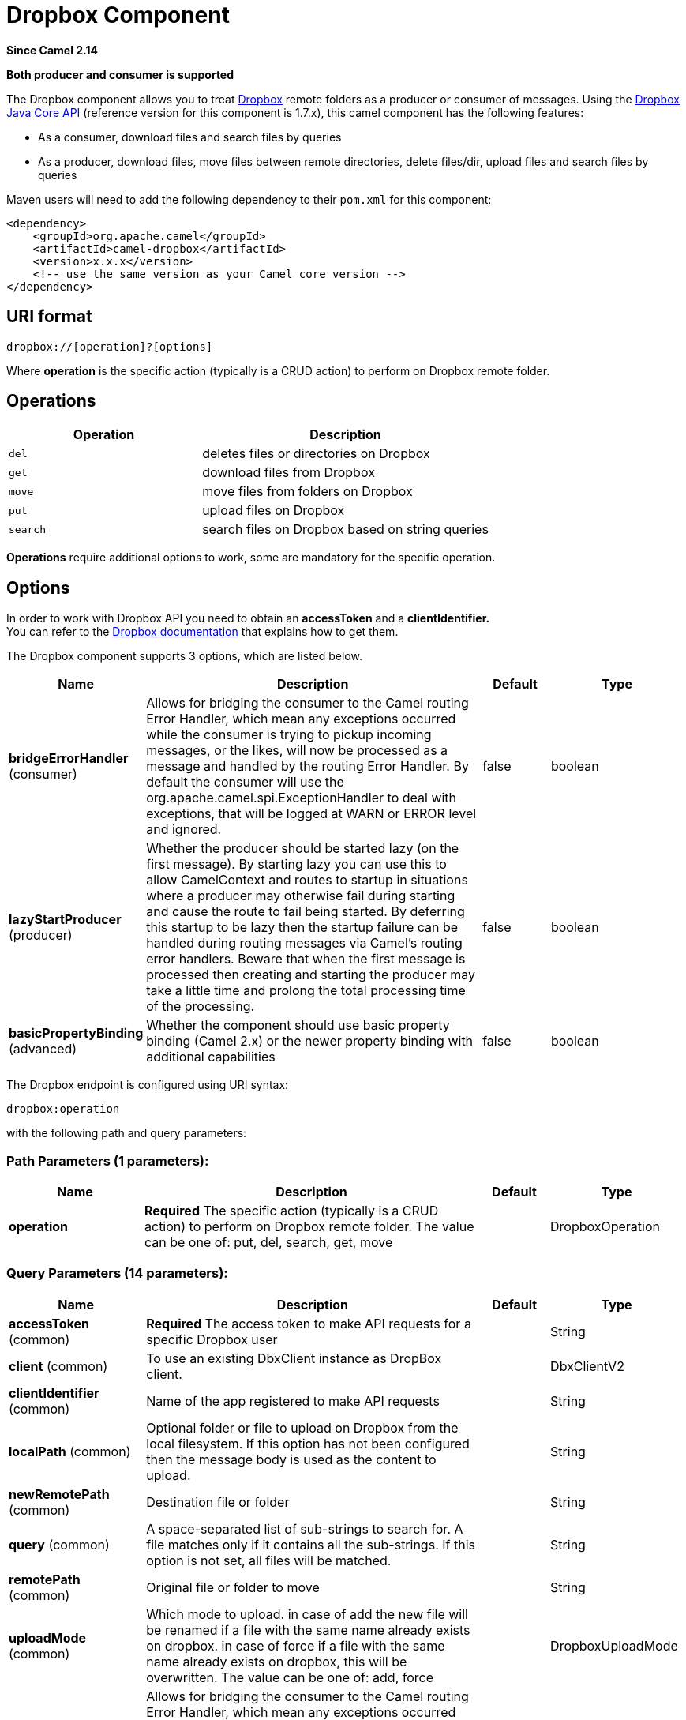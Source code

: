 [[dropbox-component]]
= Dropbox Component

*Since Camel 2.14*

// HEADER START
*Both producer and consumer is supported*
// HEADER END

The Dropbox component allows you to treat
https://www.dropbox.com[Dropbox] remote folders as a producer or
consumer of messages. Using the
http://dropbox.github.io/dropbox-sdk-java/api-docs/v1.7.x/[Dropbox Java
Core API] (reference version for this component is 1.7.x), this camel
component has the following features:

* As a consumer, download files and search files by queries
* As a producer, download files, move files between remote directories,
delete files/dir, upload files and search files by queries

Maven users will need to add the following dependency to their `pom.xml`
for this component:

[source,xml]
----
<dependency>
    <groupId>org.apache.camel</groupId>
    <artifactId>camel-dropbox</artifactId>
    <version>x.x.x</version>
    <!-- use the same version as your Camel core version -->
</dependency>
----

== URI format

[source]
----
dropbox://[operation]?[options]
----

Where *operation* is the specific action (typically is a CRUD action) to
perform on Dropbox remote folder.

== Operations

[width="100%",cols="40%,60%",options="header",]
|===
|Operation |Description

|`del` |deletes files or directories on Dropbox

|`get` |download files from Dropbox

|`move` |move files from folders on Dropbox

|`put` |upload files on Dropbox

|`search` |search files on Dropbox based on string queries
|===

*Operations* require additional options to work, some are mandatory for
the specific operation.

== Options

In order to work with Dropbox API you need to obtain an *accessToken*
and a *clientIdentifier.* +
You can refer to the
https://www.dropbox.com/developers/core/start/java[Dropbox
documentation] that explains how to get them.  

// component options: START
The Dropbox component supports 3 options, which are listed below.



[width="100%",cols="2,5,^1,2",options="header"]
|===
| Name | Description | Default | Type
| *bridgeErrorHandler* (consumer) | Allows for bridging the consumer to the Camel routing Error Handler, which mean any exceptions occurred while the consumer is trying to pickup incoming messages, or the likes, will now be processed as a message and handled by the routing Error Handler. By default the consumer will use the org.apache.camel.spi.ExceptionHandler to deal with exceptions, that will be logged at WARN or ERROR level and ignored. | false | boolean
| *lazyStartProducer* (producer) | Whether the producer should be started lazy (on the first message). By starting lazy you can use this to allow CamelContext and routes to startup in situations where a producer may otherwise fail during starting and cause the route to fail being started. By deferring this startup to be lazy then the startup failure can be handled during routing messages via Camel's routing error handlers. Beware that when the first message is processed then creating and starting the producer may take a little time and prolong the total processing time of the processing. | false | boolean
| *basicPropertyBinding* (advanced) | Whether the component should use basic property binding (Camel 2.x) or the newer property binding with additional capabilities | false | boolean
|===
// component options: END

// endpoint options: START
The Dropbox endpoint is configured using URI syntax:

----
dropbox:operation
----

with the following path and query parameters:

=== Path Parameters (1 parameters):


[width="100%",cols="2,5,^1,2",options="header"]
|===
| Name | Description | Default | Type
| *operation* | *Required* The specific action (typically is a CRUD action) to perform on Dropbox remote folder. The value can be one of: put, del, search, get, move |  | DropboxOperation
|===


=== Query Parameters (14 parameters):


[width="100%",cols="2,5,^1,2",options="header"]
|===
| Name | Description | Default | Type
| *accessToken* (common) | *Required* The access token to make API requests for a specific Dropbox user |  | String
| *client* (common) | To use an existing DbxClient instance as DropBox client. |  | DbxClientV2
| *clientIdentifier* (common) | Name of the app registered to make API requests |  | String
| *localPath* (common) | Optional folder or file to upload on Dropbox from the local filesystem. If this option has not been configured then the message body is used as the content to upload. |  | String
| *newRemotePath* (common) | Destination file or folder |  | String
| *query* (common) | A space-separated list of sub-strings to search for. A file matches only if it contains all the sub-strings. If this option is not set, all files will be matched. |  | String
| *remotePath* (common) | Original file or folder to move |  | String
| *uploadMode* (common) | Which mode to upload. in case of add the new file will be renamed if a file with the same name already exists on dropbox. in case of force if a file with the same name already exists on dropbox, this will be overwritten. The value can be one of: add, force |  | DropboxUploadMode
| *bridgeErrorHandler* (consumer) | Allows for bridging the consumer to the Camel routing Error Handler, which mean any exceptions occurred while the consumer is trying to pickup incoming messages, or the likes, will now be processed as a message and handled by the routing Error Handler. By default the consumer will use the org.apache.camel.spi.ExceptionHandler to deal with exceptions, that will be logged at WARN or ERROR level and ignored. | false | boolean
| *exceptionHandler* (consumer) | To let the consumer use a custom ExceptionHandler. Notice if the option bridgeErrorHandler is enabled then this option is not in use. By default the consumer will deal with exceptions, that will be logged at WARN or ERROR level and ignored. |  | ExceptionHandler
| *exchangePattern* (consumer) | Sets the exchange pattern when the consumer creates an exchange. The value can be one of: InOnly, InOut, InOptionalOut |  | ExchangePattern
| *lazyStartProducer* (producer) | Whether the producer should be started lazy (on the first message). By starting lazy you can use this to allow CamelContext and routes to startup in situations where a producer may otherwise fail during starting and cause the route to fail being started. By deferring this startup to be lazy then the startup failure can be handled during routing messages via Camel's routing error handlers. Beware that when the first message is processed then creating and starting the producer may take a little time and prolong the total processing time of the processing. | false | boolean
| *basicPropertyBinding* (advanced) | Whether the endpoint should use basic property binding (Camel 2.x) or the newer property binding with additional capabilities | false | boolean
| *synchronous* (advanced) | Sets whether synchronous processing should be strictly used, or Camel is allowed to use asynchronous processing (if supported). | false | boolean
|===
// endpoint options: END


== Del operation

Delete files on Dropbox.

Works only as Camel producer.

Below are listed the options for this operation:

[width="100%",cols="20%,20%,60%",options="header",]
|===
|Property |Mandatory |Description

|`remotePath` |`true` |Folder or file to delete on Dropbox
|===

=== Samples

[source,java]
----
from("direct:start")
  .to("dropbox://del?accessToken=XXX&clientIdentifier=XXX&remotePath=/root/folder1")
  .to("mock:result");

from("direct:start")
  .to("dropbox://del?accessToken=XXX&clientIdentifier=XXX&remotePath=/root/folder1/file1.tar.gz")
  .to("mock:result");
----

=== Result Message Headers

The following headers are set on message result:

[width="100%",cols="50%,50%",options="header",]
|===
|Property |Value

|`DELETED_PATH` |name of the path deleted on dropbox
|===

=== Result Message Body

The following objects are set on message body result:

[width="100%",cols="50%,50%",options="header",]
|===
|Object type |Description

|`String` |name of the path deleted on dropbox
|===

== Get (download) operation

Download files from Dropbox.

Works as Camel producer or Camel consumer.

Below are listed the options for this operation:

[width="100%",cols="20%,20%,60%",options="header",]
|===
|Property |Mandatory |Description

|`remotePath` |`true` |Folder or file to download from Dropbox
|===

=== Samples

[source,java]
----
from("direct:start")
  .to("dropbox://get?accessToken=XXX&clientIdentifier=XXX&remotePath=/root/folder1/file1.tar.gz")
  .to("file:///home/kermit/?fileName=file1.tar.gz");

from("direct:start")
  .to("dropbox://get?accessToken=XXX&clientIdentifier=XXX&remotePath=/root/folder1")
  .to("mock:result");

from("dropbox://get?accessToken=XXX&clientIdentifier=XXX&remotePath=/root/folder1")
  .to("file:///home/kermit/");
----

=== Result Message Headers

The following headers are set on message result:

[width="100%",cols="50%,50%",options="header",]
|===
|Property |Value

|`DOWNLOADED_FILE` |in case of single file download, path of the remote file downloaded

|`DOWNLOADED_FILES` |in case of multiple files download, path of the remote files downloaded
|===

=== Result Message Body

The following objects are set on message body result:

[width="100%",cols="50%,50%",options="header",]
|===
|Object type |Description

|`ByteArrayOutputStream` |in case of single file download, stream representing the file downloaded

|`Map<String, ByteArrayOutputStream>` |in case of multiple files download, a map with as key the path of the
remote file downloaded and as value the stream representing the file
downloaded
|===

== Move operation

Move files on Dropbox between one folder to another.

Works only as Camel producer.

Below are listed the options for this operation:

[width="100%",cols="20%,20%,60%",options="header",]
|===
|Property |Mandatory |Description

|`remotePath` |`true` |Original file or folder to move

|`newRemotePath` |`true` |Destination file or folder
|===

=== Samples

[source,java]
----
from("direct:start")
  .to("dropbox://move?accessToken=XXX&clientIdentifier=XXX&remotePath=/root/folder1&newRemotePath=/root/folder2")
  .to("mock:result");
----

=== Result Message Headers

The following headers are set on message result:

[width="100%",cols="50%,50%",options="header",]
|===
|Property |Value

|`MOVED_PATH` |name of the path moved on dropbox
|===

=== Result Message Body

The following objects are set on message body result:

[width="100%",cols="50%,50%",options="header",]
|===
|Object type |Description

|`String` |name of the path moved on dropbox
|===

== Put (upload) operation

Upload files on Dropbox.

Works as Camel producer.

Below are listed the options for this operation:

[width="100%",cols="20%,20%,60%",options="header",]
|===
|Property |Mandatory |Description

|`uploadMode` |`true` |add or force this option specifies how a file should be saved on
dropbox: in case of "add" the new file will be renamed if a file with the same
name already exists on dropbox. In case of "force" if a file with the same name already exists on
dropbox, this will be overwritten.

|`localPath` |`false` |Folder or file to upload on Dropbox from the local filesystem.
If this option has been configured then it takes precedence over uploading as a single
file with content from the Camel message body (message body is converted into a byte array).

|`remotePath` |`false` |Folder destination on Dropbox. If the property is not set, the component
will upload the file on a remote path equal to the local path. With Windows or without an absolute 
localPath you may run into an exception like the following:

Caused by: java.lang.IllegalArgumentException: 'path': bad path: must start with "/": "C:/My/File" +
OR +
Caused by: java.lang.IllegalArgumentException: 'path': bad path: must start with "/": "MyFile" +
	
|===

=== Samples

[source,java]
----
from("direct:start").to("dropbox://put?accessToken=XXX&clientIdentifier=XXX&uploadMode=add&localPath=/root/folder1")
  .to("mock:result");

from("direct:start").to("dropbox://put?accessToken=XXX&clientIdentifier=XXX&uploadMode=add&localPath=/root/folder1&remotePath=/root/folder2")
  .to("mock:result");
----

And to upload a single file with content from the message body

[source,java]
----
from("direct:start")
   .setHeader(DropboxConstants.HEADER_PUT_FILE_NAME, constant("myfile.txt"))
   .to("dropbox://put?accessToken=XXX&clientIdentifier=XXX&uploadMode=add&remotePath=/root/folder2")
   .to("mock:result");
----

The name of the file can be provided in the header `DropboxConstants.HEADER_PUT_FILE_NAME`
or `Exchange.FILE_NAME` in that order of precedence. If no header has been provided then the message id (uuid) is
used as the file name.

=== Result Message Headers

The following headers are set on message result:

[width="100%",cols="50%,50%",options="header",]
|===
|Property |Value

|`UPLOADED_FILE` |in case of single file upload, path of the remote path uploaded

|`UPLOADED_FILES` |in case of multiple files upload, string with the remote paths uploaded
|===

=== Result Message Body

The following objects are set on message body result:

[width="100%",cols="50%,50%",options="header",]
|===
|Object type |Description

|`String` |in case of single file upload, result of the upload operation, OK or KO

|`Map<String, DropboxResultCode>` |in case of multiple files upload, a map with as key the path of the
remote file uploaded and as value the result of the upload operation, OK
or KO
|===

== Search operation

Search inside a remote Dropbox folder including its sub directories.

Works as Camel producer and as Camel consumer.

Below are listed the options for this operation:

[width="100%",cols="20%,20%,60%",options="header",]
|===
|Property |Mandatory |Description

|`remotePath` |`true` |Folder on Dropbox where to search in.

|`query` |`true` |A space-separated list of sub-strings to search for. A file matches only
if it contains all the sub-strings. If this option is not set, all files
will be matched. The query is required to be provided in either the endpoint configuration
or as a header `CamelDropboxQuery` on the Camel message.
|===

=== Samples

[source,java]
----
from("dropbox://search?accessToken=XXX&clientIdentifier=XXX&remotePath=/XXX&query=XXX")
  .to("mock:result");

from("direct:start")
  .setHeader("CamelDropboxQuery", constant("XXX"))
  .to("dropbox://search?accessToken=XXX&clientIdentifier=XXX&remotePath=/XXX")
  .to("mock:result");
----

=== Result Message Headers

The following headers are set on message result:

[width="100%",cols="50%,50%",options="header",]
|===
|Property |Value

|`FOUNDED_FILES` |list of file path founded
|===

=== Result Message Body

The following objects are set on message body result:

[width="100%",cols="50%,50%",options="header",]
|===
|Object type |Description

|`List<DbxEntry>` |list of file path founded. For more information on this object refer to
Dropbox documentation,
|===



 
